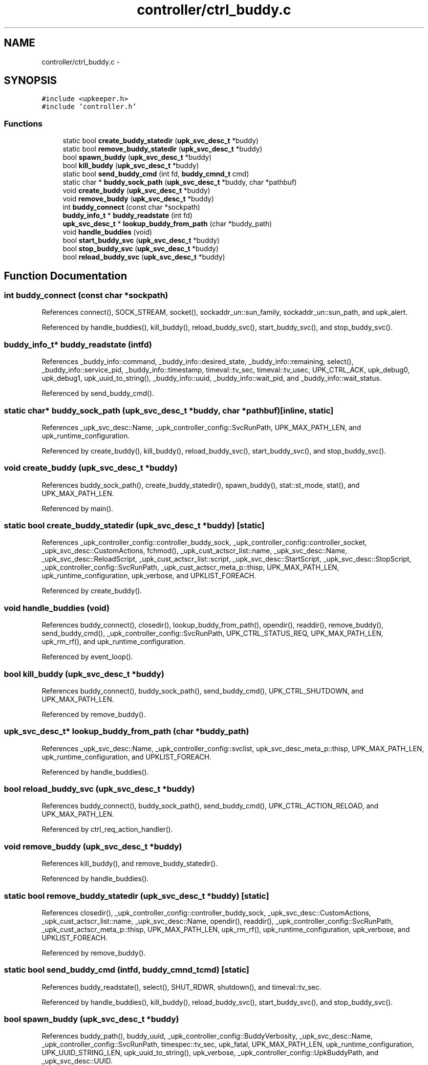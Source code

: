 .TH "controller/ctrl_buddy.c" 3 "Wed Dec 7 2011" "Version 1" "upkeeper" \" -*- nroff -*-
.ad l
.nh
.SH NAME
controller/ctrl_buddy.c \- 
.SH SYNOPSIS
.br
.PP
\fC#include <upkeeper.h>\fP
.br
\fC#include 'controller.h'\fP
.br

.SS "Functions"

.in +1c
.ti -1c
.RI "static bool \fBcreate_buddy_statedir\fP (\fBupk_svc_desc_t\fP *buddy)"
.br
.ti -1c
.RI "static bool \fBremove_buddy_statedir\fP (\fBupk_svc_desc_t\fP *buddy)"
.br
.ti -1c
.RI "bool \fBspawn_buddy\fP (\fBupk_svc_desc_t\fP *buddy)"
.br
.ti -1c
.RI "bool \fBkill_buddy\fP (\fBupk_svc_desc_t\fP *buddy)"
.br
.ti -1c
.RI "static bool \fBsend_buddy_cmd\fP (int fd, \fBbuddy_cmnd_t\fP cmd)"
.br
.ti -1c
.RI "static char * \fBbuddy_sock_path\fP (\fBupk_svc_desc_t\fP *buddy, char *pathbuf)"
.br
.ti -1c
.RI "void \fBcreate_buddy\fP (\fBupk_svc_desc_t\fP *buddy)"
.br
.ti -1c
.RI "void \fBremove_buddy\fP (\fBupk_svc_desc_t\fP *buddy)"
.br
.ti -1c
.RI "int \fBbuddy_connect\fP (const char *sockpath)"
.br
.ti -1c
.RI "\fBbuddy_info_t\fP * \fBbuddy_readstate\fP (int fd)"
.br
.ti -1c
.RI "\fBupk_svc_desc_t\fP * \fBlookup_buddy_from_path\fP (char *buddy_path)"
.br
.ti -1c
.RI "void \fBhandle_buddies\fP (void)"
.br
.ti -1c
.RI "bool \fBstart_buddy_svc\fP (\fBupk_svc_desc_t\fP *buddy)"
.br
.ti -1c
.RI "bool \fBstop_buddy_svc\fP (\fBupk_svc_desc_t\fP *buddy)"
.br
.ti -1c
.RI "bool \fBreload_buddy_svc\fP (\fBupk_svc_desc_t\fP *buddy)"
.br
.in -1c
.SH "Function Documentation"
.PP 
.SS "int buddy_connect (const char *sockpath)"
.PP
References connect(), SOCK_STREAM, socket(), sockaddr_un::sun_family, sockaddr_un::sun_path, and upk_alert.
.PP
Referenced by handle_buddies(), kill_buddy(), reload_buddy_svc(), start_buddy_svc(), and stop_buddy_svc().
.SS "\fBbuddy_info_t\fP* buddy_readstate (intfd)"
.PP
References _buddy_info::command, _buddy_info::desired_state, _buddy_info::remaining, select(), _buddy_info::service_pid, _buddy_info::timestamp, timeval::tv_sec, timeval::tv_usec, UPK_CTRL_ACK, upk_debug0, upk_debug1, upk_uuid_to_string(), _buddy_info::uuid, _buddy_info::wait_pid, and _buddy_info::wait_status.
.PP
Referenced by send_buddy_cmd().
.SS "static char* buddy_sock_path (\fBupk_svc_desc_t\fP *buddy, char *pathbuf)\fC [inline, static]\fP"
.PP
References _upk_svc_desc::Name, _upk_controller_config::SvcRunPath, UPK_MAX_PATH_LEN, and upk_runtime_configuration.
.PP
Referenced by create_buddy(), kill_buddy(), reload_buddy_svc(), start_buddy_svc(), and stop_buddy_svc().
.SS "void create_buddy (\fBupk_svc_desc_t\fP *buddy)"
.PP
References buddy_sock_path(), create_buddy_statedir(), spawn_buddy(), stat::st_mode, stat(), and UPK_MAX_PATH_LEN.
.PP
Referenced by main().
.SS "static bool create_buddy_statedir (\fBupk_svc_desc_t\fP *buddy)\fC [static]\fP"
.PP
References _upk_controller_config::controller_buddy_sock, _upk_controller_config::controller_socket, _upk_svc_desc::CustomActions, fchmod(), _upk_cust_actscr_list::name, _upk_svc_desc::Name, _upk_svc_desc::ReloadScript, _upk_cust_actscr_list::script, _upk_svc_desc::StartScript, _upk_svc_desc::StopScript, _upk_controller_config::SvcRunPath, _upk_cust_actscr_meta_p::thisp, UPK_MAX_PATH_LEN, upk_runtime_configuration, upk_verbose, and UPKLIST_FOREACH.
.PP
Referenced by create_buddy().
.SS "void handle_buddies (void)"
.PP
References buddy_connect(), closedir(), lookup_buddy_from_path(), opendir(), readdir(), remove_buddy(), send_buddy_cmd(), _upk_controller_config::SvcRunPath, UPK_CTRL_STATUS_REQ, UPK_MAX_PATH_LEN, upk_rm_rf(), and upk_runtime_configuration.
.PP
Referenced by event_loop().
.SS "bool kill_buddy (\fBupk_svc_desc_t\fP *buddy)"
.PP
References buddy_connect(), buddy_sock_path(), send_buddy_cmd(), UPK_CTRL_SHUTDOWN, and UPK_MAX_PATH_LEN.
.PP
Referenced by remove_buddy().
.SS "\fBupk_svc_desc_t\fP* lookup_buddy_from_path (char *buddy_path)"
.PP
References _upk_svc_desc::Name, _upk_controller_config::svclist, upk_svc_desc_meta_p::thisp, UPK_MAX_PATH_LEN, upk_runtime_configuration, and UPKLIST_FOREACH.
.PP
Referenced by handle_buddies().
.SS "bool reload_buddy_svc (\fBupk_svc_desc_t\fP *buddy)"
.PP
References buddy_connect(), buddy_sock_path(), send_buddy_cmd(), UPK_CTRL_ACTION_RELOAD, and UPK_MAX_PATH_LEN.
.PP
Referenced by ctrl_req_action_handler().
.SS "void remove_buddy (\fBupk_svc_desc_t\fP *buddy)"
.PP
References kill_buddy(), and remove_buddy_statedir().
.PP
Referenced by handle_buddies().
.SS "static bool remove_buddy_statedir (\fBupk_svc_desc_t\fP *buddy)\fC [static]\fP"
.PP
References closedir(), _upk_controller_config::controller_buddy_sock, _upk_svc_desc::CustomActions, _upk_cust_actscr_list::name, _upk_svc_desc::Name, opendir(), readdir(), _upk_controller_config::SvcRunPath, _upk_cust_actscr_meta_p::thisp, UPK_MAX_PATH_LEN, upk_rm_rf(), upk_runtime_configuration, upk_verbose, and UPKLIST_FOREACH.
.PP
Referenced by remove_buddy().
.SS "static bool send_buddy_cmd (intfd, \fBbuddy_cmnd_t\fPcmd)\fC [static]\fP"
.PP
References buddy_readstate(), select(), SHUT_RDWR, shutdown(), and timeval::tv_sec.
.PP
Referenced by handle_buddies(), kill_buddy(), reload_buddy_svc(), start_buddy_svc(), and stop_buddy_svc().
.SS "bool spawn_buddy (\fBupk_svc_desc_t\fP *buddy)"
.PP
References buddy_path(), buddy_uuid, _upk_controller_config::BuddyVerbosity, _upk_svc_desc::Name, _upk_controller_config::SvcRunPath, timespec::tv_sec, upk_fatal, UPK_MAX_PATH_LEN, upk_runtime_configuration, UPK_UUID_STRING_LEN, upk_uuid_to_string(), upk_verbose, _upk_controller_config::UpkBuddyPath, and _upk_svc_desc::UUID.
.PP
Referenced by create_buddy().
.SS "bool start_buddy_svc (\fBupk_svc_desc_t\fP *buddy)"
.PP
References buddy_connect(), buddy_sock_path(), send_buddy_cmd(), UPK_CTRL_ACTION_START, and UPK_MAX_PATH_LEN.
.PP
Referenced by ctrl_req_action_handler().
.SS "bool stop_buddy_svc (\fBupk_svc_desc_t\fP *buddy)"
.PP
References buddy_connect(), buddy_sock_path(), send_buddy_cmd(), UPK_CTRL_ACTION_STOP, and UPK_MAX_PATH_LEN.
.PP
Referenced by ctrl_req_action_handler().
.SH "Author"
.PP 
Generated automatically by Doxygen for upkeeper from the source code.

